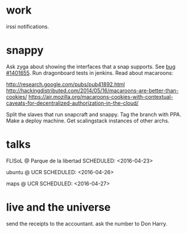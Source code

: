 * work

  irssi notifications.

* snappy

  Ask zyga about showing the interfaces that a snap supports. See [[https://bugs.launchpad.net/snappy/%2Bbug/1401655][bug #1401655]].
  Run dragonboard tests in jenkins.
  Read about macaroons:

  :URLS:
  http://research.google.com/pubs/pub41892.html
  http://hackingdistributed.com/2014/05/16/macaroons-are-better-than-cookies/
  https://air.mozilla.org/macaroons-cookies-with-contextual-caveats-for-decentralized-authorization-in-the-cloud/
  :END:

  Split the slaves that run snapcraft and snappy.
  Tag the branch with PPA.
  Make a deploy machine.
  Get scalingstack instances of other archs.


* talks

  FLISoL @ Parque de la libertad
  SCHEDULED: <2016-04-23>

  ubuntu @ UCR
  SCHEDULED: <2016-04-26>

  maps @ UCR
  SCHEDULED: <2016-04-27>

* live and the universe

  send the receipts to the accountant.
  ask the number to Don Harry.
